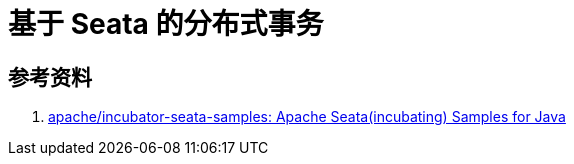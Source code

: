 [#seata]
= 基于 Seata 的分布式事务

== 参考资料

. https://github.com/apache/incubator-seata-samples[apache/incubator-seata-samples: Apache Seata(incubating) Samples for Java^]
